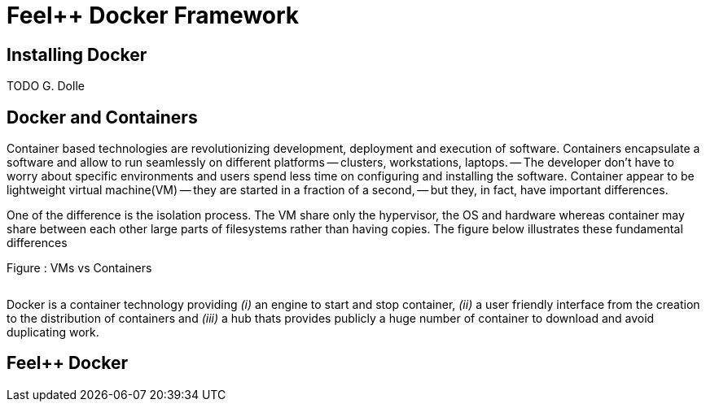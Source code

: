 Feel++ Docker Framework
=======================

== Installing Docker

TODO G. Dolle

== Docker and Containers

Container based technologies are revolutionizing 
development, deployment and execution of software.
Containers encapsulate a software and allow to run 
seamlessly on different platforms -- clusters, workstations, laptops. -- The developer don't have to worry about specific environments and users spend less time on configuring and installing the software.
Container appear to be lightweight virtual machine(VM) -- they are started in a fraction of a second, -- but they, in fact, have important differences.

One of the difference is the isolation process. The VM share only the hypervisor, the OS and hardware whereas container may share between each other large parts  of filesystems rather than having copies. The figure below illustrates these fundamental differences

.Figure : VMs vs Containers
image:/assets/VMs vs Containers.png[alt=""]


Docker is a container technology providing _(i)_ an engine to start and stop container, _(ii)_ a user friendly interface from the creation to the distribution of containers and _(iii)_ a hub thats provides publicly a huge number of container to download and avoid duplicating work.

== Feel++ Docker